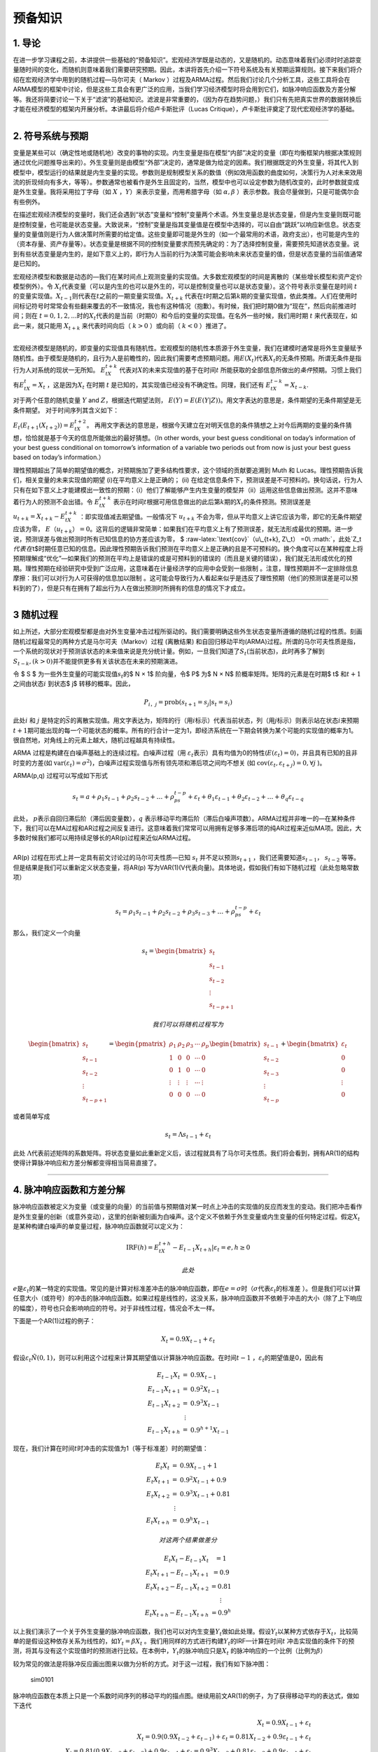 预备知识
========

1. 导论
-------

在进一步学习课程之前，本讲提供一些基础的“预备知识”。宏观经济学既是动态的，又是随机的。动态意味着我们必须时时追踪变量随时间的变化，而随机则意味着我们需要研究预期。因此，本讲将首先介绍一下符号系统及有关预期运算规则。接下来我们将介绍在宏观经济学中用到的随机过程—马尔可夫（
Markov
）过程及ARMA过程。然后我们讨论几个分析工具，这些工具将会在ARMA模型的框架中讨论，但是这些工具会有更广泛的应用，当我们学习经济模型时将会用到它们，如脉冲响应函数及方差分解等。我还将简要讨论一下关于“滤波”的基础知识。滤波是非常重要的，（因为存在趋势问题，）我们只有先把真实世界的数据转换后才能在经济模型的框架内开展分析。本讲最后将介绍卢卡斯批评（Lucas
Critique），卢卡斯批评奠定了现代宏观经济学的基础。

--------------

2. 符号系统与预期
-----------------

变量是某些可以（确定性地或随机地）改变的事物的实现。内生变量是指在模型“内部”决定的变量（即在均衡框架内根据决策规则通过优化问题推导出来的）。外生变量则是由模型“外部”决定的，通常是做为给定的因素。我们根据既定的外生变量，将其代入到模型中，模型运行的结果就是内生变量的实现。参数则是规制模型关系的数值（例如效用函数的曲度如何，决策行为人对未来效用流的折现倾向有多大，等等）。参数通常也被看作是外生且固定的，当然，模型中也可以设定参数为随机改变的，此时参数就变成是外生变量。我将采用拉丁字母（如
:math:`X` ，\ :math:`Y`\ ）来表示变量，而用希腊字母（如
:math:`\alpha, \beta` ）表示参数。我会尽量做到，只是可能偶尔会有些例外。

在描述宏观经济模型的变量时，我们还会遇到“状态”变量和“控制”变量两个术语。外生变量总是状态变量，但是内生变量则既可能是控制变量，也可能是状态变量。大致说来，“控制”变量是指其变量值是在模型中选择的，可以自由“跳跃”以响应新信息。状态变量的变量值则是行为人做决策时所需要的给定值。这些变量即可能是外生的（如一个最常用的术语，政府支出），也可能是内生的（资本存量、资产存量等）。状态变量是根据不同的控制变量要求而预先确定的：为了选择控制变量，需要预先知道状态变量。说到有些状态变量是内生的，是如下意义上的，即行为人当前的行为决策可能会影响未来状态变量的值，但是状态变量的当前值通常是已知的。

宏观经济模型和数据是动态的—我们在某时间点上观测变量的实现值。大多数宏观模型的时间是离散的（某些增长模型和资产定价模型例外）。令
:math:`X_t`\ 代表变量（可以是内生的也可以是外生的，可以是控制变量也可以是状态变量）。这个符号表示变量在是时间
:math:`t`\ 的变量实现值。\ :math:`X_{t-1}`\ 则代表在\ :math:`t`\ 之前的一期变量实现值。\ :math:`X_{t+k}`
代表在\ :math:`t`\ 时期之后第\ :math:`k`\ 期的变量实现值，依此类推。人们在使用时间标记符号时常常会有些翻来覆去的不一致情况，我也有这种情况（抱歉）。有时候，我们把时期0做为“现在”，然后向前推进时间；则在
:math:`t=0,1,2,...`\ 时的\ :math:`X_t`\ 代表的是当前（时期0）和今后的变量的实现值。在名外一些时候，我们用时期
:math:`t` 来代表现在，如此一来，就只能用 :math:`X_{t+k}`
来代表时间向后（ :math:`k>0` ）或向前（ :math:`k<0` ）推进了。

| ​
| 宏观经济模型是随机的，即变量的实现值具有随机性。宏观模型的随机性本质源于外生变量，我们在建模时通常是将外生变量赋予随机性。由于模型是随机的，且行为人是前瞻性的，因此我们需要考虑预期问题。用\ :math:`E(X_t)`\ 代表\ :math:`X_t`\ 的无条件预期。所谓无条件是指行为人对系统的现状一无所知。
  :math:`E_tX_{t+k}`
  代表对\ :math:`X`\ 的未来实现值的基于在时间\ :math:`t`
  所能获取的全部信息所做出的\ *条件*\ 预期。习惯上我们有\ :math:`E_tX_t = X_t`
  ，这是因为\ :math:`X_t` 在时期 :math:`t`
  是已知的，其实现值已经没有不确定性。同理，我们还有
  :math:`E_tX_{t−k} = X_{t−k}`.

对于两个任意的随机变量 :math:`Y` and :math:`Z`\ ，根据迭代期望法则，
:math:`E(Y ) =E(E(Y | Z))`\ 。用文字表达的意思是，条件期望的无条件期望是无条件期望。
对于时间序列其含义如下：

:math:`E_t(E_{t+1}(X_{t+2})) =E_tX_{t+2}`\ 。
再用文字表达的意思是，根据今天建立在对明天信息的条件猜想之上对今后两期的变量的条件猜想，恰恰就是基于今天的信息所能做出的最好猜想。（In
other words, your best guess conditional on today’s information of your
best guess conditional on tomorrow’s information of a variable two
periods out from now is just your best guess based on today’s
information.）

理性预期超出了简单的期望值的概念，对预期施加了更多结构性要求，这个领域的贡献要追溯到
Muth 和 Lucas。理性预期告诉我们，相关变量的未来实现值的期望
(i)在平均意义上是正确的； (ii)
在给定信息条件下，预测误差是不可预料的。换句话说，行为人只有在如下意义上才能建模出一致性的预期：（i）他们了解能够产生内生变量的模型并（ii）运用这些信息做出预测。这并不意味着行为人的预测不会出错。令
:math:`E_tX_{t+k}`
表示在时间\ :math:`t`\ 根据可用信息做出的此后第\ :math:`k`\ 期的\ :math:`X_t`\ 的条件预测。预测误差是
:math:`u_{t+k} = X_{t+k} − E_tX_{t+k}` ：即实现值减去期望值。一般情况下
:math:`u_{t+k}`
不会为零，但从平均意义上讲它应该为零，即它的无条件期望应该为零，
:math:`E（u_{t+k}） =0`\ 。这背后的逻辑非常简单：如果我们在平均意义上有了预测误差，就无法形成最优的预期。进一步说，预测误差与做出预测时所有已知信息的协方差应该为零，
$ :raw-latex:`\text{cov}`（u\_{t+k}, Z\_t）
=0\ :math:`，此处`\ Z\_t\ :math:`代表在`\ t$时期任意已知的信息。因此理性预期告诉我们预测在平均意义上是正确的且是不可预料的。换个角度可以在某种程度上将预期理解成“优化”—如果我们的预测在平均上是错误的或是可预料到的错误的（而且是关键的错误），我们就无法形成优化的预期。理性预期在经验研究中受到广泛应用，这意味着在计量经济学的应用中会受到一些限制
。注意，理性预期并不一定排除信息摩擦：我们可以对行为人可获得的信息加以限制
。这可能会导致行为人看起来似乎是违反了理性预期（他们的预测误差是可以预料到的了），但是只有在拥有了超出行为人在做出预测时所拥有的信息的情况下才成立。

--------------

3 随机过程
----------

如上所述，大部分宏观模型都是由对外生变量冲击过程所驱动的。我们需要明确这些外生状态变量所遵循的随机过程的性质。刻画随机过程最常见的两种方式是马尔可夫（Markov）过程
(离散结果)
和自回归移动平均(ARMA)过程。所谓的马尔可夫性质是指，一个系统的现状对于预测该状态的未来值来说是充分统计量。例如，一旦我们知道了\ :math:`S_t`\ (当前状态)，此时再多了解到
:math:`S_{t-k}, (k>0)`\ 并不能提供更多有关该状态在未来的预期演进。

令 $ S ̄$ 为一些外生变量的可能实现值\ :math:`s_t`\ 的$ N × 1$ 阶向量，令$
P$ 为$ N × N$ 阶概率矩阵。矩阵的元素是在时期$ t$ 和\ :math:`t+1`
之间由状态\ :math:`i` 到状态$ j$ 转移的概率。因此，

.. math:: P_{i，j}=\text{prob}(s_{t+1}=s_j|s_t=s_i)

此处\ :math:`i` 和 :math:`j`
是特定的\ :math:`\bar S`\ 的离散实现值。用文字表达为，矩阵的行（用\ :math:`i`\ 标示）代表当前状态，列（用\ :math:`j`\ 标示）则表示站在状态\ :math:`i`\ 来预期\ :math:`t+1`\ 期可能出现的每一个可能状态的概率。所有的行合计一定为1，即经济系统在一下期会转换为某个可能的实现值的概率为1。很自然地，对角线上的元素上越大，随机过程越具有持续性。

ARMA 过程是构建在白噪声基础上的连续过程。白噪声过程（用
:math:`\varepsilon_t`\ 表示）具有均值为0的特性(\ :math:`E(\varepsilon_t)=0`)，并且具有已知的且非时变的方差(如
:math:`\text{var}(\varepsilon_t)=\sigma^2`)，白噪声过程实现值与所有领先项和滞后项之间均不想关
(如 :math:`\text{cov}(\varepsilon_t, \varepsilon_{t+j})=0, \forall j`
)。

ARMA(p,q) 过程可以写成如下形式

.. math:: s_t=a+\rho_1s_{t-1}+\rho_2s_{t-2}+…+\rho_ps_{t-p}+\varepsilon_t+\theta_1\varepsilon_{t-1}+\theta_2\varepsilon_{t-2}+…+\theta_q\varepsilon_{t-q}

| 此处， :math:`p`\ 表示自回归滞后阶（滞后因变量数），\ :math:`q`
  表示移动平均滞后阶（滞后白噪声项数）。ARMA过程并非唯一的—在某种条件下，我们可以在MA过程和AR过程之间反复进行。这意味着我们常常可以用拥有足够多滞后项的纯AR过程来近似MA项。因此，大多数时候我们都可以用持续足够长的AR(p)过程来近似ARMA过程。
| ​
| AR(p) 过程在形式上并一定具有前文讨论过的马尔可夫性质—已知 :math:`s_t`
  并不足以预测\ :math:`s_{t+1}` ，我们还需要知道\ :math:`s_{t-1}`\ ，
  :math:`s_{t-2}` 等等。 但是结果是我们可以重新定义状态变量，将AR(p)
  写为VAR(1)(V代表向量)。具体地说，假如我们有如下随机过程（此处忽略常数项）

​

.. math::  s_t=\rho_1s_{t-1}+\rho_2s_{t-2}+\rho_3s_{t-3}+…+\rho_ps_{t-p}+\varepsilon_t

那么，我们定义一个向量

.. math::


   s_t=\begin{bmatrix}
     s_t\\
     s_{t-1}\\
     s_{t-2}\\
     \vdots\\
     s_{t-p+1}
   \end{bmatrix}

 我们可以将随机过程写为

.. math::


   \begin{bmatrix}
     s_t\\
     s_{t-1}\\
     s_{t-2}\\
     \vdots\\
     s_{t-p+1}
   \end{bmatrix}
   =
   \begin{pmatrix}
   \rho_1&\rho_2&\rho_3&\cdots&\rho_p\\
   1&0&0&\cdots& 0\\
   0&1&0&\cdots& 0\\
   \vdots&\vdots&\vdots&\cdots&\vdots\\
   0&0&0&\cdots& 0
   \end{pmatrix}
   \begin{bmatrix}
     s_{t-1}\\
     s_{t-2}\\
     s_{t-3}\\
     \vdots\\
     s_{t-p}
   \end{bmatrix}
   +
   \begin{bmatrix}
     \varepsilon_t\\
     0\\
     0\\
     \vdots\\
     0
   \end{bmatrix}

或者简单写成

.. math::  s_t=\Lambda s_{t-1}+\varepsilon_t

此处
:math:`\Lambda`\ 代表前述矩阵的系数矩阵。将状态变量如此重新定义后，该过程就具有了马尔可夫性质。我们将会看到，拥有AR(1)的结构使得计算脉冲响应和方差分解都变得相当简易直接了。

--------------

4. 脉冲响应函数和方差分解
-------------------------

脉冲响应函数被定义为变量（或变量的向量）的当前值与预期值对某一时点上冲击的实现值的反应而发生的变动。我们把冲击看作是外生变量的创新（或意外变动），这里的创新被刻画为白噪声。这个定义不依赖于外生变量或内生变量的任何特定过程。假定\ :math:`X_t`
是某种构建白噪声的单变量过程，脉冲响应函数就可以定义为：

.. math::


   \text{IRF}(h)=E_tX_{t+h}-E_{t-1}X_{t+h}|\varepsilon_t=e, h\geq 0

 此处
:math:`e`\ 是\ :math:`\varepsilon_t`\ 的某一特定的实现值。常见的是计算对标准差冲击的脉冲响应函数，即在\ :math:`e=\sigma`\ 时（\ :math:`\sigma`\ 代表\ :math:`\varepsilon_t`\ 的标准差
）。但是我们可以计算任意大小（或符号）的冲击的脉冲响应函数。如果过程是线性的，这没关系，脉冲响应函数并不依赖于冲击的大小（除了上下响应的幅度），符号也只会影响响应的符号。对于非线性过程，情况会不太一样。

下面是一个AR(1)过程的例子：

.. math::


   X_t=0.9X_{t-1}+\varepsilon_t


假设\ :math:`\varepsilon_t \~ N(0,1)`\ ，则可以利用这个过程来计算其期望值以计算脉冲响应函数。在时间\ :math:`t-1`
，\ :math:`\varepsilon_t`\ 的期望值是0，因此有

.. math::


   \begin{eqnarray}\\
   E_{t-1}X_t&=&0.9X_{t-1}\\
   E_{t-1}X_{t+1}&=&0.9^2X_{t-1}\\
   E_{t-1}X_{t+2}&=&0.9^3X_{t-1}\\
   &\vdots \\
   E_{t-1}X_{t+h}&=&0.9^{h+1}X_{t-1}
   \end{eqnarray}


现在，我们计算在时间\ :math:`t`\ 时冲击的实现值为1（等于标准差）时的期望值：

.. math::


   \begin{eqnarray}\\
   E_{t}X_t&=&0.9X_{t-1}+1\\
   E_{t}X_{t+1}&=&0.9^2X_{t-1}+0.9\\
   E_{t}X_{t+2}&=&0.9^3X_{t-1}+0.81\\
   &\vdots \\
   E_{t}X_{t+h}&=&0.9^{h}X_{t-1}
   \end{eqnarray}

 对这两个结果做差分

.. math::


   \begin{eqnarray}\\
   E_{t}X_t-E_{t-1}X_{t}&=1\\
   E_{t}X_{t+1}-E_{t-1}X_{t+1}&=0.9\\
   E_{t}X_{t+2}-E_{t-1}X_{t+2}&=0.81\\
   &\vdots \\
   E_{t}X_{t+h}-E_{t-1}X_{t+h}&=0.9^h
   \end{eqnarray}


以上我们演示了一个关于外生变量的脉冲响应函数，我们也可以对内生变量\ :math:`Y_t`\ 做如此处理。假设\ :math:`Y_t`\ 以某种方式依存于\ :math:`X_t`\ ，比较简单的是假设这种依存关系为线性的，如\ :math:`Y_t=\beta X_t`
。我们用同样的方式进行构建\ :math:`Y_t`\ 的IRF—计算在时间\ :math:`t`
冲击实现值的条件下的预测，将其与没有这个实现值时的预测进行比较。在本例中，\ :math:`Y_t`\ 的脉冲响应只是\ :math:`X_t`
的脉冲响应的一个比例（比例为\ :math:`\beta`\ ）

较为常见的做法是将脉冲反应画出图来以做为分析的方式。对于这一过程，我们有如下脉冲图：

.. figure:: /figures/sim0101.png
   :alt: sim0101

   sim0101

脉冲响应函数在本质上只是一个系数时间序列的移动平均的描点图。继续用前文AR(1)的例子，为了获得移动平均的表达式，做如下迭代

.. math::


   \begin{eqnarray}
   X_t=0.9X_{t-1}+\varepsilon_t\\
   X_t=0.9(0.9X_{t-2}+\varepsilon_{t-1})+\varepsilon_t=0.81X_{t-2}+0.9\varepsilon_{t-1}+\varepsilon_t\\
   X_t=0.81(0.9X_{t-3}+\varepsilon_{t-2})+0.9\varepsilon_{t-1}+\varepsilon_t=0.9^3X_{t-3}+0.81\varepsilon_{t-2}+0.9\varepsilon_{t-1}+\varepsilon_t
   \end{eqnarray}


如果我们不断这样迭代下去，由于当\ :math:`k`\ 足够大时，\ :math:`0.9^k \to 0`\ ，所以我们得到

.. math::


   X_t=\varepsilon_t+0.9\varepsilon_{t-1}+0.81\varepsilon_{t-2}+0.9^3\varepsilon_{t-3}+\cdots

 或者以求和符号的形式写为：

.. math::


   X_t=\sum_{j=0}^\infty 0.9^j \varepsilon_{t-j}


将此与前文对比，我们看到脉冲响应函数只是移动平均“向前移动”的表达式。为了表明这一点，我们把前文所做按着取前向期望的方式再做一遍

.. math::


   \begin{eqnarray}
   E_{t-1}X_t=0.9\varepsilon_{t-1}+0.81\varepsilon_{t-2}+0.9^3\varepsilon_{t-3}+\cdots\\
   E_{t-1}X_{t+1}=0.81\varepsilon_{t-1}+0.9^3\varepsilon_{t-2}+\cdots\\
   E_{t-1}X_{t+2}=0.9^3\varepsilon_{t-1}+0.9^4\varepsilon_{t-2}+\cdots
   \end{eqnarray}


此处\ :math:`\varepsilon_t`\ 项没有出现，这是因为\ :math:`E_{t-1}\varepsilon_t=0`\ 。现在我们设定时期t的\ :math:`\varepsilon_t`\ 的实现值为1的前提下再做一遍（像前文做过的那样）

.. math::


   \begin{eqnarray}
   E_{t}X_t=1+0.9\varepsilon_{t-1}+0.81\varepsilon_{t-2}+0.9^3\varepsilon_{t-3}+\cdots\\
   E_{t}X_{t+1}=0.9+0.81\varepsilon_{t-1}+0.9^3\varepsilon_{t-2}+\cdots\\
   E_{t}X_{t+2}=0.81+0.9^3\varepsilon_{t-1}+0.9^4\varepsilon_{t-2}+\cdots
   \end{eqnarray}

 然后取两者之差构建脉冲反应函数：

.. math::


    \begin{eqnarray}\\
   E_{t}X_t-E_{t-1}X_{t}&=1\\
   E_{t}X_{t+1}-E_{t-1}X_{t+1}&=0.9\\
   E_{t}X_{t+2}-E_{t-1}X_{t+2}&=0.81\\
   &\vdots \\
   E_{t}X_{t+h}-E_{t-1}X_{t+h}&=0.9^h
   \end{eqnarray}


这与前文的情况完全相同。换句话说，h期脉冲响应就是滞后h期的MA的系数。从根本上说，我们在宏观中通常感兴趣的正是这个移动平均的表达，它告诉了我们初始的冲击（\ :math:`\varepsilon`\ ）会如何在不同周期上影响变量。估计和处理移动平均项是很难的（由于\ :math:`\varepsilon`\ 是直接观测到的，所以需要分布假设和最大似然估计）。估计和处理AR(p)过程则相对直接些—大多数情况下，最小二乘法（OLS）就是估计这类过程的具有一致性的估计方法。因此这表明我们可以通过估计AR模型并构建脉冲响应函数来获得时间序列的移动平均表达—不同时长（不同的h）的脉冲响应函数的系数就是同样滞后时长的移动平均的系数。

当然，我上面所做的隐含地假设了可以由AR过程获取移动平均的表达。有时候这是不太可能的，这种情况我们称之为不可逆AR过程。在多变量的框架下，会有些有趣的经济机制会引起经济模型中出现这种情况。如无特别提醒可以不必对此过分担心。另外，在我们上面的处理过程中，我们是假设了一个简单的AR(1)过程，这个在构建脉冲响应的机制技巧上就相当简单。我们的随机过程可能会复杂得多，但脉冲响应函数的的一般性定义还是同样的。AR(p)过程可能看起来相当棘手，难以用手算出其脉冲响应函数，但是，如果还记得的话，前面我们说过可以将AR(p)过程写成VAR(1)，这使得计算脉冲响应函数变得相当直接明了。我们还可能会遇到非线性模型问题，这会使得问题复杂些，但并不会改变脉冲响应函数的一般性定义。为了在非线性模型中计算脉冲响应函数，我们将采用所谓“一般化脉冲响应函数”。这里要做的在本质上大体是由非线性模型中模拟数据以做出\ :math:`h`\ 期的预测，我们要大量重复这一过程。然后再由同一模型中模拟数据，只是此时要根据某一特定冲击的实现值，接下来再由非线性模型中用模拟数据做出做出\ :math:`h`\ 期的预测。再接下来将这些多次模拟的结果加以平均，由此可以得到\ :math:`E_tX_{t+k}`\ 和\ :math:`E_{t-1}X_{t+k}`\ ，然后计算二者的差。这一概念性框架给出了在时期\ :math:`t`\ 某冲击实现值引起模型未来值的期望值的差异。后面我们还会涉及到这个问题。

我们还可以构建多元过程的脉冲响应函数。假设我们有关于变量 :math:`X_t`
的\ :math:`2\times 1`
阶向量，该组变量遵循AR(1)过程，有两个不相关的白噪声（例如“冲击”）扰动：

.. math::


   \textbf{X}_t=\textbf{A}\textbf{X}_{t-1}+\textbf{B}\begin{bmatrix}
   \varepsilon_{1,t}\\
   \varepsilon_{2,t}
   \end{bmatrix}

矩阵 :math:`\textbf{B}` 是 :math:`2\times 2`\ 阶的。如果
:math:`\textbf{B}` 和\ :math:`\textbf{A}`
的非对角线上元素都为0，那么这就是是个2自变量的AR(1)过程。不过，非对角线上的元素不为0的情况会有一些更有趣的反馈机制，既有来源于冲击的，也有源于变量的滞后期。从概念上讲，脉冲响应函数与以前的一样—只是在时期\ :math:`t`\ 的冲击实现值所引起的是对变量的向量的预测。不过，因为现在有两个冲击
，因此也会有两个不同的脉冲反应函数—每项冲击分别对应一个脉冲响应函数。脉冲响应函数也是一个向量—表明
:math:`X_t`\ 的两个元素如何随时间做出反应。由于我们已经把它写为了向量AR(1)过程，因此脉冲反应函数看起来基本上与标量时的情况是相同的。假设\ :math:`\varepsilon_{1,t}`\ 和\ :math:`\varepsilon_{2,t}`
发生了一个单位的冲击（设另一个为0），我们会有：

.. math::


   \text{IRF}_1(h)=A^{h-1}\textbf{B}(:,1)\\
   \text{IRF}_2(h)=A^{h-1}\textbf{B}(:,2)


为了计算这两个脉冲响应函数，我们以“冲击矩阵”的不同列为条件，试举一例如下，假设矩阵为

.. math::


   \textbf{A}=\begin{pmatrix}
   0.7&0.2\\
   0.5&0.3
   \end{pmatrix}\\
   \textbf{B}=\begin{pmatrix}
   1&0.3\\
   -0.2&1
   \end{pmatrix}

 以下是变量“1和2”（分别对应
:math:`\textbf{X}_t`\ 的行）对冲击“1和2”（分别对应冲击向量的行）的脉冲响应函数

.. figure:: /figures/sims0102.png
   :alt: sims0102

   sims0102

有一个与脉冲响应函数相关的概念是方差分解。方差分解告诉我们的是某变量（如\ :math:`\textbf{X}_t`\ ）预测误差的方差中有多大比例是由不同的冲击和不同的冲击时长造成的。很自然地，方差分解就不是旨在为单变量模型、单一冲击（只有一个白噪声冲击）所构建的—因为这样的单变量模型中一个冲击就解释了全部时长周期内的全部预测误差。我将使用无条件方差分解这一术语来表明某一特定冲击在无条件的意义上解释了多少预测误差的方差，而条件方差分解则是表明某变量的预测误差中有多少可以在某一特定预测周期内得到解释。

为简单起见，假设我们有一个单变量过程，可以写成MA的形式：

.. math::


   X_t=\varepsilon_t+\theta_1\varepsilon_{t-1}+\theta_2\varepsilon_{t-2}+\theta_3\varepsilon_{t-3}


（利用方差的性质以及白噪声过程的方差是常数这一事实，可知）\ :math:`X_t`\ 的方差是：

.. math::


   \text{var}(X_t)=(1+\theta_1^2+\theta_2^2+\theta_3^2)\sigma^2


现在我们假设\ :math:`X_t`\ 受到两个不同的白噪声过程\ :math:`\varepsilon_{1,t}`\ 和\ :math:`\varepsilon_{2,t}`\ 的冲击，这些冲击是独立的，方差分别为\ :math:`\sigma_i^2`
(:math:`i=1, 2`)，我们将这一过程写为

.. math::


   X_t=\varepsilon_{1，t}+\theta_1\varepsilon_{1, t-1}+\theta_2\varepsilon_{2,t-2}+\theta_3\varepsilon_{3, t-3}+\varepsilon_{2，t}+\alpha_1\varepsilon_{2，t-1}+\alpha_2\varepsilon_{2，t-2}+\alpha_3\varepsilon_{2，t-3}

 :math:`X_t`\ 的总方差是：

.. math::


   \text{var}(X_t)=(1+\theta_1^2+\theta_2^2+\theta_3^2)\sigma_1^2+(1+\alpha_1^2+\alpha_2^2+\alpha_3^2)\sigma_2^2

 所谓无条件方差分解只是将总方差中分离出每一个冲击的比例，此例中我们有：

.. math::


   \text{var}(X_t|\varepsilon_{1,t})=\frac{(1+\theta_1^2+\theta_2^2+\theta_3^2)\sigma_1^2}{(1+\theta_1^2+\theta_2^2+\theta_3^2)\sigma_1^2+(1+\alpha_1^2+\alpha_2^2+\alpha_3^2)\sigma_2^2}\\
   \text{var}(X_t|\varepsilon_{2,t})=\frac{((1+\alpha_1^2+\alpha_2^2+\alpha_3^2)\sigma_2^2}{(1+\theta_1^2+\theta_2^2+\theta_3^2)\sigma_1^2+(1+\alpha_1^2+\alpha_2^2+\alpha_3^2)\sigma_2^2}


显然，所有冲击比例之和必然为1。这一示例表明了每一个冲击在解释\ :math:`X_t`\ 的波动中的重要性：这取决于冲击的“量级”（即方差）和系数。由于方差分解只是MA的系数的函数，因此它只包含脉冲响应函数，除此并无其他信息—它只是从不同的角度解读模型。

由于我们采用的是简单的MA过程，此处计算方差（以及由此得出的方差比例）是较为简单的。对于更复杂的模型（如非线性模型），我们可以通过模拟的方式来计算无条件方差分解。我们可以对模型做多时期模拟，计算\ :math:`X_t`\ 的方差。然后我们“关闭”冲击1（令其方差为0）再对模型加以模拟，计算\ :math:`X_t`\ 的方差，再接下来重复处理冲击2，由此即可以计算出两个冲击的比例。

为了计算不同预测周期时长的方差分解，我们需要计算预测误差。定义\ :math:`h`\ 期的预测误差为\ :math:`X_{t+h}-E_{t-1}X_{t+h}`\ ，这是在第\ :math:`t`\ 期观测冲击之前实现值和期望值之间的差分。
